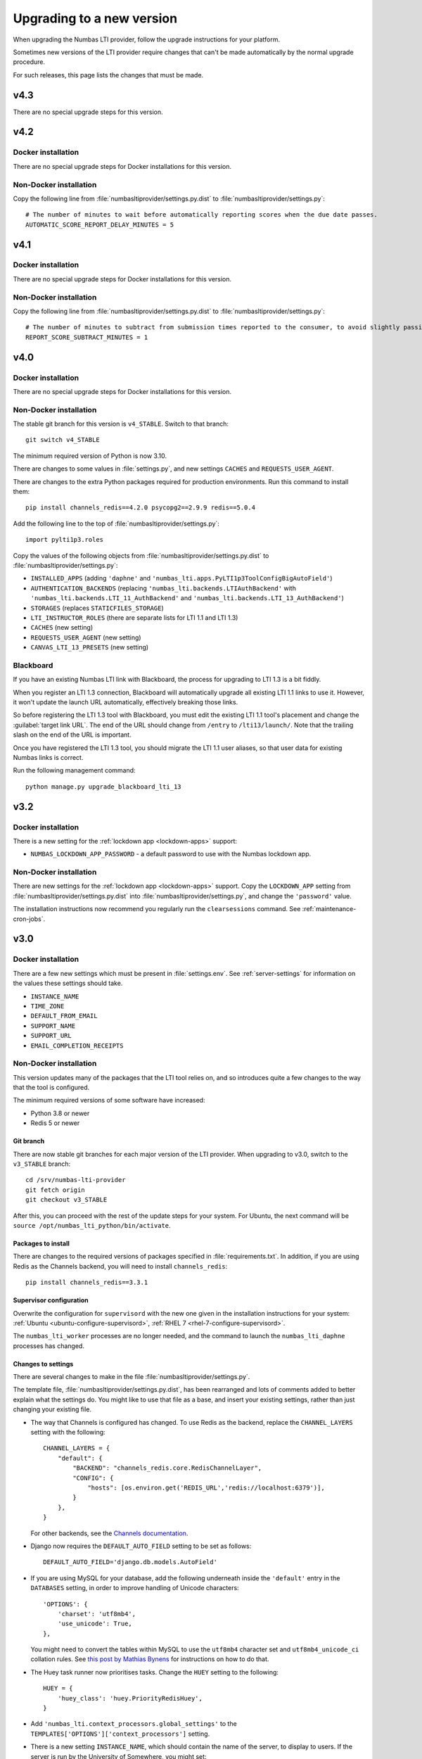 .. _upgrading-installation:

Upgrading to a new version
##########################

When upgrading the Numbas LTI provider, follow the upgrade instructions for your platform.

Sometimes new versions of the LTI provider require changes that can't be made automatically by the normal upgrade procedure.

For such releases, this page lists the changes that must be made.

v4.3
----

There are no special upgrade steps for this version.

v4.2
----

Docker installation
^^^^^^^^^^^^^^^^^^^

There are no special upgrade steps for Docker installations for this version.

Non-Docker installation
^^^^^^^^^^^^^^^^^^^^^^^

Copy the following line from :file:`numbasltiprovider/settings.py.dist` to :file:`numbasltiprovider/settings.py`::

    # The number of minutes to wait before automatically reporting scores when the due date passes.
    AUTOMATIC_SCORE_REPORT_DELAY_MINUTES = 5



v4.1
----

Docker installation
^^^^^^^^^^^^^^^^^^^

There are no special upgrade steps for Docker installations for this version.

Non-Docker installation
^^^^^^^^^^^^^^^^^^^^^^^

Copy the following line from :file:`numbasltiprovider/settings.py.dist` to :file:`numbasltiprovider/settings.py`::

    # The number of minutes to subtract from submission times reported to the consumer, to avoid slightly passing a deadline.
    REPORT_SCORE_SUBTRACT_MINUTES = 1

v4.0
----

Docker installation
^^^^^^^^^^^^^^^^^^^

There are no special upgrade steps for Docker installations for this version.

Non-Docker installation
^^^^^^^^^^^^^^^^^^^^^^^

The stable git branch for this version is ``v4_STABLE``.
Switch to that branch::

    git switch v4_STABLE

The minimum required version of Python is now 3.10.

There are changes to some values in :file:`settings.py`, and new settings ``CACHES`` and ``REQUESTS_USER_AGENT``.

There are changes to the extra Python packages required for production environments.
Run this command to install them::

    pip install channels_redis==4.2.0 psycopg2==2.9.9 redis==5.0.4

Add the following line to the top of :file:`numbasltiprovider/settings.py`::

    import pylti1p3.roles

Copy the values of the following objects from :file:`numbasltiprovider/settings.py.dist` to :file:`numbasltiprovider/settings.py`:

* ``INSTALLED_APPS`` (adding ``'daphne'`` and ``'numbas_lti.apps.PyLTI1p3ToolConfigBigAutoField'``)
* ``AUTHENTICATION_BACKENDS`` (replacing ``'numbas_lti.backends.LTIAuthBackend'`` with ``'numbas_lti.backends.LTI_11_AuthBackend'`` and ``'numbas_lti.backends.LTI_13_AuthBackend'``)
* ``STORAGES`` (replaces ``STATICFILES_STORAGE``)
* ``LTI_INSTRUCTOR_ROLES`` (there are separate lists for LTI 1.1 and LTI 1.3)
* ``CACHES`` (new setting)
* ``REQUESTS_USER_AGENT`` (new setting)
* ``CANVAS_LTI_13_PRESETS`` (new setting)

Blackboard
^^^^^^^^^^

If you have an existing Numbas LTI link with Blackboard, the process for upgrading to LTI 1.3 is a bit fiddly.

When you register an LTI 1.3 connection, Blackboard will automatically upgrade all existing LTI 1.1 links to use it.
However, it won't update the launch URL automatically, effectively breaking those links.

So before registering the LTI 1.3 tool with Blackboard, you must edit the existing LTI 1.1 tool's placement and change the :guilabel:`target link URL`.
The end of the URL should change from ``/entry`` to ``/lti13/launch/``.
Note that the trailing slash on the end of the URL is important.

Once you have registered the LTI 1.3 tool, you should migrate the LTI 1.1 user aliases, so that user data for existing Numbas links is correct.

Run the following management command::

    python manage.py upgrade_blackboard_lti_13

v3.2
----

Docker installation
^^^^^^^^^^^^^^^^^^^

There is a new setting for the :ref:`lockdown app <lockdown-apps>` support:

* ``NUMBAS_LOCKDOWN_APP_PASSWORD`` - a default password to use with the Numbas lockdown app.

Non-Docker installation
^^^^^^^^^^^^^^^^^^^^^^^

There are new settings for the :ref:`lockdown app <lockdown-apps>` support.
Copy the ``LOCKDOWN_APP`` setting from :file:`numbasltiprovider/settings.py.dist` into :file:`numbasltiprovider/settings.py`, and change the ``'password'`` value.

The installation instructions now recommend you regularly run the ``clearsessions`` command. 
See :ref:`maintenance-cron-jobs`.

v3.0
----

Docker installation
^^^^^^^^^^^^^^^^^^^

There are a few new settings which must be present in :file:`settings.env`.
See :ref:`server-settings` for information on the values these settings should take.

* ``INSTANCE_NAME``
* ``TIME_ZONE``
* ``DEFAULT_FROM_EMAIL``
* ``SUPPORT_NAME``
* ``SUPPORT_URL``
* ``EMAIL_COMPLETION_RECEIPTS``

Non-Docker installation
^^^^^^^^^^^^^^^^^^^^^^^

This version updates many of the packages that the LTI tool relies on, and so introduces quite a few changes to the way that the tool is configured.

The minimum required versions of some software have increased:

* Python 3.8 or newer
* Redis 5 or newer

Git branch
**********

There are now stable git branches for each major version of the LTI provider.
When upgrading to v3.0, switch to the ``v3_STABLE`` branch::

    cd /srv/numbas-lti-provider
    git fetch origin
    git checkout v3_STABLE

After this, you can proceed with the rest of the update steps for your system.
For Ubuntu, the next command will be ``source /opt/numbas_lti_python/bin/activate``.

Packages to install
********************

There are changes to the required versions of packages specified in :file:`requirements.txt`.
In addition, if you are using Redis as the Channels backend, you will need to install ``channels_redis``::

    pip install channels_redis==3.3.1

Supervisor configuration
************************

Overwrite the configuration for ``supervisord`` with the new one given in the installation instructions for your system: :ref:`Ubuntu <ubuntu-configure-supervisord>`, :ref:`RHEL 7 <rhel-7-configure-supervisord>`.

The ``numbas_lti_worker`` processes are no longer needed, and the command to launch the ``numbas_lti_daphne`` processes has changed.

Changes to settings
*******************

There are several changes to make in the file :file:`numbasltiprovider/settings.py`.

The template file, :file:`numbasltiprovider/settings.py.dist`, has been rearranged and lots of comments added to better explain what the settings do.
You might like to use that file as a base, and insert your existing settings, rather than just changing your existing file.

* The way that Channels is configured has changed.
  To use Redis as the backend, replace the ``CHANNEL_LAYERS`` setting with the following::

      CHANNEL_LAYERS = {
          "default": {
              "BACKEND": "channels_redis.core.RedisChannelLayer",
              "CONFIG": {
                  "hosts": [os.environ.get('REDIS_URL','redis://localhost:6379')],
              }
          },
      }

  For other backends, see the `Channels documentation <https://channels.readthedocs.io/en/stable/topics/channel_layers.html>`__.

* Django now requires the ``DEFAULT_AUTO_FIELD`` setting to be set as follows::

      DEFAULT_AUTO_FIELD='django.db.models.AutoField'

* If you are using MySQL for your database, add the following underneath inside the ``'default'`` entry in the ``DATABASES`` setting, in order to improve handling of Unicode characters::

      'OPTIONS': {
          'charset': 'utf8mb4',
          'use_unicode': True,
      },

  You might need to convert the tables within MySQL to use the ``utf8mb4`` character set and ``utf8mb4_unicode_ci`` collation rules.
  See `this post by Mathias Bynens <https://mathiasbynens.be/notes/mysql-utf8mb4>`__ for instructions on how to do that.

* The Huey task runner now prioritises tasks. 
  Change the ``HUEY`` setting to the following::

      HUEY = {
          'huey_class': 'huey.PriorityRedisHuey',
      }

* Add ``'numbas_lti.context_processors.global_settings'`` to the ``TEMPLATES['OPTIONS']['context_processors']`` setting.

* There is a new setting ``INSTANCE_NAME``, which should contain the name of the server, to display to users.
  If the server is run by the University of Somewhere, you might set::

    INSTANCE_NAME = 'University of Somewhere'

* There is a new setting ``REPORT_FILE_EXPIRY_DAYS``, specifying the number of days that report files should remain available, before being deleted.
  The recommended length of time to keep reports is 30 days::

      REPORT_FILE_EXPIRY_DAYS = 30

* Remove ``'django_cookies_samesite.middleware.CookiesSameSite'`` from ``MIDDLEWARE``.

v2.13
-----

There was an error in the base :file:`settings.py` file when localisation was introduced. 

If you are using the English translation, in :file:`numbasltiprovider/settings.py`, change ``LANGUAGE_CODE = 'en-us'`` to ``LANGUAGE_CODE = 'en'``. 

v2.11
-----

This release adds a dependency on the `django-statici18n <https://django-statici18n.readthedocs.io/en/latest/index.html>`_ package to translate dynamically-generated text.

In :file:`numbasltiprovider/settings.py`, add ``'statici18n'`` to ``INSTALLED_APPS``. 

The whole list should now be::

    INSTALLED_APPS = [
        'django.contrib.admin',
        'django.contrib.auth',
        'django.contrib.contenttypes',
        'django.contrib.sessions',
        'django.contrib.messages',
        'django.contrib.staticfiles',
        'channels',
        'huey.contrib.djhuey',
        'statici18n',
        'numbas_lti',
        'bootstrapform',
        'bootstrap_datepicker_plus',
    ]

v2.10
-----

This release uses the task runner `huey <https://github.com/coleifer/huey>`_ to perform long-running tasks.

In :file:`numbasltiprovider/settings.py`, add ``'huey.contrib.djhuey`` to ``INSTALLED_APPS``. 

The whole list should now be::
    
    INSTALLED_APPS = [
        'django.contrib.admin',
        'django.contrib.auth',
        'django.contrib.contenttypes',
        'django.contrib.sessions',
        'django.contrib.messages',
        'django.contrib.staticfiles',
        'channels',
        'huey.contrib.djhuey',
        'numbas_lti',
        'bootstrapform',
        'bootstrap_datepicker_plus',
    ]

Add a huey process to the supervisord configuration (in :file:`/etc/supervisor/conf.d/numbas_lti.conf` on Ubuntu)::

    [program:numbas_lti_huey]
    command=/opt/numbas_lti_python/bin/python /srv/numbas-lti-provider/manage.py run_huey -w 8
    directory=/srv/numbas-lti-provider/
    user=numbas_lti
    autostart=true
    autorestart=true
    redirect_stderr=True
    stopasgroup=true
    environment=DJANGO_SETTINGS_MODULE="numbasltiprovider.settings"
    numprocs=1
    process_name=%(program_name)s_%(process_num)02d
    stderr_logfile=/var/log/supervisor/numbas_lti_huey_stderr.log
    stdout_logfile=/var/log/supervisor/numbas_lti_huey_stdout.log

    [group:numbas_lti]
    programs=numbas_lti_daphne,numbas_lti_workers,numbas_lti_huey
    priority=999

Note that the ``[group:numbas_lti]`` section has changed as well.

